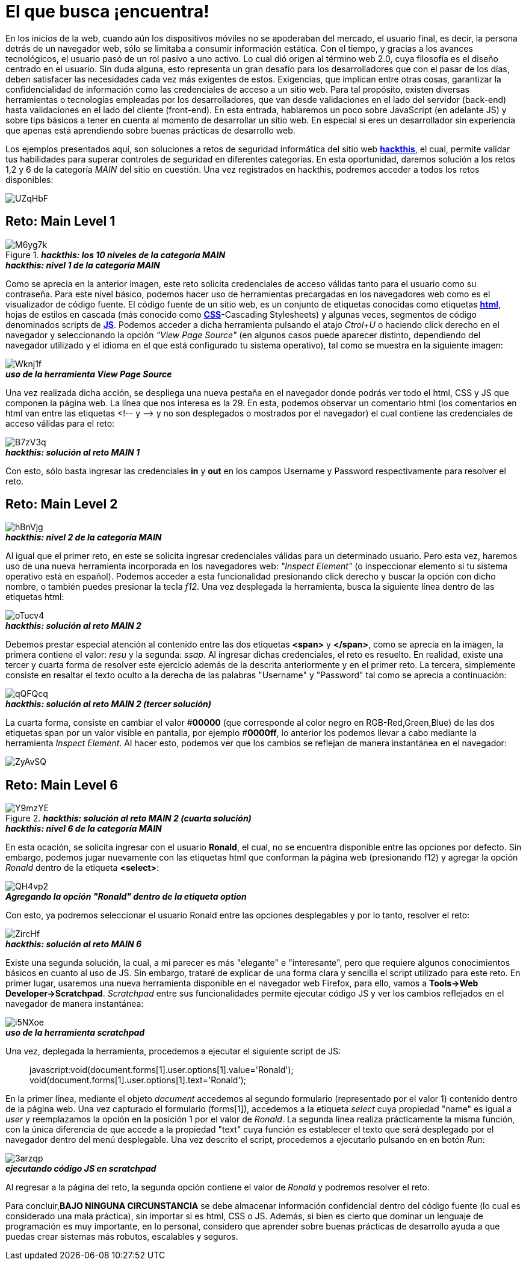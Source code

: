 = El que busca ¡encuentra!

En los inicios de la web, cuando aún los dispositivos móviles no se apoderaban del mercado, el usuario final, es decir, la persona detrás de un navegador web, sólo se limitaba a consumir información estática. Con el tiempo, y gracias a los avances tecnológicos, el usuario pasó de un rol pasivo a uno activo. Lo cual dió origen al término web 2.0, cuya filosofía es el diseño centrado en el usuario. Sin duda alguna, esto representa un gran desafío para los desarrolladores que con el pasar de los días, deben satisfacer las necesidades cada vez más exigentes de estos. Exigencias, que implican entre otras cosas, garantizar la confidencialidad de información como las credenciales de acceso a un sitio web. Para tal propósito, existen diversas herramientas o tecnologías empleadas por los desarrolladores, que van desde validaciones en el lado del servidor (back-end) hasta validaciones en el lado del cliente (front-end). En esta entrada, hablaremos un poco sobre JavaScript (en adelante JS) y sobre tips básicos a tener en cuenta al momento de desarrollar un sitio web. En especial si eres un desarrollador sin experiencia que apenas está aprendiendo sobre buenas prácticas de desarrollo web.

Los ejemplos presentados aquí, son soluciones a retos de seguridad informática del sitio web *https://www.hackthis.co.uk/[hackthis]*, el cual, permite validar tus habilidades para superar controles de seguridad en diferentes categorías. En esta oportunidad, daremos solución a los retos 1,2 y 6 de la categoría _MAIN_ del sitio en cuestión. Una vez registrados en hackthis, podremos acceder a todos los retos disponibles:

image::https://goo.gl/UZqHbF[]
.*_hackthis: los 10 niveles de la categoría MAIN_*

== Reto: Main Level 1

image::https://goo.gl/M6yg7k[]
.*_hackthis: nivel 1 de la categoría MAIN_*

Como se aprecia en la anterior imagen, este reto solicita credenciales de acceso válidas tanto para el usuario como su contraseña. Para este nivel básico, podemos hacer uso de herramientas precargadas en los navegadores web como es el visualizador de código fuente. El código fuente de un sitio web, es un conjunto de etiquetas conocidas como etiquetas *https://www.w3schools.com/html/[html]*, hojas de estilos en cascada (más conocido como *https://www.w3schools.com/css/[CSS]*-Cascading Stylesheets) y algunas veces, segmentos de código denominados scripts de *https://www.w3schools.com/js/[JS]*. Podemos acceder a dicha herramienta pulsando el atajo _Ctrol+U_ o haciendo click derecho en el navegador y seleccionando la opción _"View Page Source"_ (en algunos casos puede aparecer distinto, dependiendo del navegador utilizado y el idioma en el que está configurado tu sistema operativo), tal como se muestra en la siguiente imagen:

image::https://goo.gl/Wknj1f[]
.*_uso de la herramienta View Page Source_*

Una vez realizada dicha acción, se despliega una nueva pestaña en el navegador donde podrás ver todo el html, CSS y JS que componen la página web. La línea que nos interesa es la 29. En esta, podemos observar un comentario html (los comentarios en html van entre las etiquetas <!-- y -\-> y no son desplegados o mostrados por el navegador) el cual contiene las credenciales de acceso válidas para el reto:

image::https://goo.gl/B7zV3q[]
.*_hackthis: solución al reto MAIN 1_*

Con esto, sólo basta ingresar las credenciales *in* y *out* en los campos Username y Password respectivamente para resolver el reto.

== Reto: Main Level 2

image::https://goo.gl/hBnVjg[]
.*_hackthis: nivel 2 de la categoría MAIN_*

Al igual que el primer reto, en este se solicita ingresar credenciales válidas para un determinado usuario. Pero esta vez, haremos uso de una nueva herramienta incorporada en los navegadores web: _"Inspect Element"_ (o inspeccionar elemento si tu sistema operativo está en español). Podemos acceder a esta funcionalidad presionando click derecho y buscar la opción con dicho nombre, o también puedes presionar la tecla _f12_.
Una vez desplegada la herramienta, busca la siguiente línea dentro de las etiquetas html:

image::https://goo.gl/oTucv4[]
.*_hackthis: solución al reto MAIN 2_*

Debemos prestar especial atención al contenido entre las dos etiquetas *<span>* y *</span>*, como se aprecia en la imagen, la primera contiene el valor: _resu_ y la segunda: _ssap_. Al ingresar dichas credenciales, el reto es resuelto.
En realidad, existe una tercer y cuarta forma de resolver este ejercicio además de la descrita anteriormente y en el primer reto. La tercera, simplemente consiste en resaltar el texto oculto a la derecha de las palabras "Username" y "Password" tal como se aprecia a continuación:

image::https://goo.gl/qQFQcq[]
.*_hackthis: solución al reto MAIN 2 (tercer solución)_*

La cuarta forma, consiste en cambiar el valor #*00000* (que corresponde al color negro en RGB-Red,Green,Blue) de las dos etiquetas span por un valor visible en pantalla, por ejemplo #*0000ff*, lo anterior los podemos llevar a cabo mediante la herramienta _Inspect Element_. Al hacer esto, podemos ver que los cambios se reflejan de manera instantánea en el navegador:

image::https://goo.gl/ZyAvSQ[]
.*_hackthis: solución al reto MAIN 2 (cuarta solución)_*

== Reto: Main Level 6

image::https://goo.gl/Y9mzYE[]
.*_hackthis: nivel 6 de la categoría MAIN_*

En esta ocación, se solicita ingresar con el usuario *Ronald*, el cual, no se encuentra disponible entre las opciones por defecto. Sin embargo, podemos jugar nuevamente con las etiquetas html que conforman la página web (presionando f12) y agregar la opción _Ronald_ dentro de la etiqueta *<select>*:

image::https://goo.gl/QH4vp2[]
.*_Agregando la opción "Ronald" dentro de la etiqueta option_*

Con esto, ya podremos seleccionar el usuario Ronald entre las opciones desplegables y por lo tanto, resolver el reto:

image::https://goo.gl/ZircHf[]
.*_hackthis: solución al reto MAIN 6_*

Existe una segunda solución, la cual, a mi parecer es más "elegante" e "interesante", pero que requiere algunos conocimientos básicos en cuanto al uso de JS. Sin embargo, trataré de explicar de una forma clara y sencilla el script utilizado para este reto. En primer lugar, usaremos una nueva herramienta disponible en el navegador web Firefox, para ello, vamos a *Tools\->Web Developer\->Scratchpad*. _Scratchpad_ entre sus funcionalidades permite ejecutar código JS y ver los cambios reflejados en el navegador de manera instantánea:

image::https://goo.gl/i5NXoe[]
.*_uso de la herramienta scratchpad_*

Una vez, deplegada la herramienta, procedemos a ejecutar el siguiente script de JS:

[quote]
javascript:void(document.forms[1].user.options[1].value='Ronald');
void(document.forms[1].user.options[1].text='Ronald');

En la primer línea, mediante el objeto _document_ accedemos al segundo formulario (representado por el valor 1) contenido dentro de la página web. Una vez capturado el formulario (forms[1]), accedemos a la etiqueta _select_ cuya propiedad "name" es igual a _user_ y reemplazamos la opción en la posición 1 por el valor de _Ronald_. La segunda línea realiza prácticamente la misma función, con la única diferencia de que accede a la propiedad "text" cuya función es establecer el texto que será desplegado por el navegador dentro del menú desplegable. Una vez descrito el script, procedemos a ejecutarlo pulsando en en botón _Run_:

image::https://goo.gl/3arzqp[]
.*_ejecutando código JS en scratchpad_*

Al regresar a la página del reto, la segunda opción contiene el valor de _Ronald_ y podremos resolver el reto.

Para concluir,*BAJO NINGUNA CIRCUNSTANCIA* se debe almacenar información confidencial dentro del código fuente (lo cual es considerado una mala práctica), sin importar si es html, CSS o JS. Además, si bien es cierto que dominar un lenguaje de programación es muy importante, en lo personal, considero que aprender sobre buenas prácticas de desarrollo ayuda a que puedas crear sistemas más robutos, escalables y seguros.